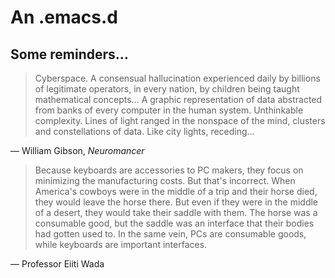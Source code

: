 * An .emacs.d

** Some reminders...

#+BEGIN_QUOTE
Cyberspace. A consensual hallucination experienced daily by billions of
legitimate operators, in every nation, by children being taught mathematical
concepts... A graphic representation of data abstracted from banks of every
computer in the human system. Unthinkable complexity. Lines of light ranged in
the nonspace of the mind, clusters and constellations of data. Like city
lights, receding...
#+END_QUOTE

--- William Gibson, /Neuromancer/

#+BEGIN_QUOTE
Because keyboards are accessories to PC makers, they focus on minimizing the
manufacturing costs. But that's incorrect. When America's cowboys were in the
middle of a trip and their horse died, they would leave the horse there. But
even if they were in the middle of a desert, they would take their saddle with
them. The horse was a consumable good, but the saddle was an interface that
their bodies had gotten used to. In the same vein, PCs are consumable goods,
while keyboards are important interfaces.
#+END_QUOTE

--- Professor Eiiti Wada
